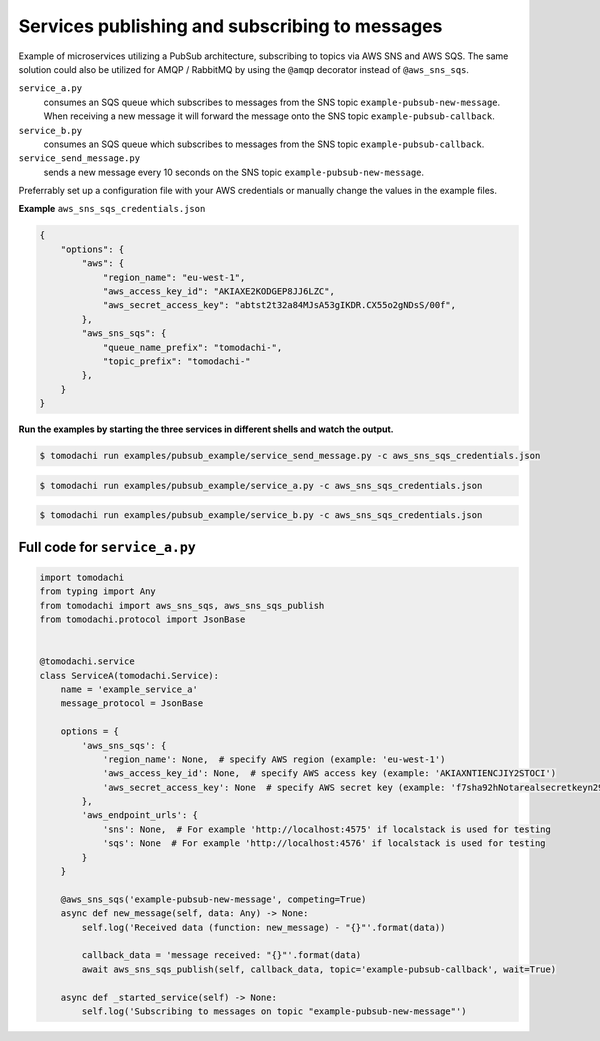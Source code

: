 Services publishing and subscribing to messages
-----------------------------------------------
Example of microservices utilizing a PubSub architecture, subscribing to topics via AWS SNS and AWS SQS. The same solution could also be utilized for AMQP / RabbitMQ by using the ``@amqp`` decorator instead of ``@aws_sns_sqs``.

``service_a.py``
  consumes an SQS queue which subscribes to messages from the SNS topic ``example-pubsub-new-message``. When receiving a new message it will forward the message onto the SNS topic ``example-pubsub-callback``.

``service_b.py``
  consumes an SQS queue which subscribes to messages from the SNS topic ``example-pubsub-callback``.

``service_send_message.py``
  sends a new message every 10 seconds on the SNS topic ``example-pubsub-new-message``.


Preferrably set up a configuration file with your AWS credentials or manually change the values in the example files.

**Example** ``aws_sns_sqs_credentials.json``

.. code:: json
    
    {
        "options": {
            "aws": {
                "region_name": "eu-west-1",
                "aws_access_key_id": "AKIAXE2KODGEP8JJ6LZC",
                "aws_secret_access_key": "abtst2t32a84MJsA53gIKDR.CX55o2gNDsS/00f",
            },
            "aws_sns_sqs": {
                "queue_name_prefix": "tomodachi-",
                "topic_prefix": "tomodachi-"
            },
        }
    }


**Run the examples by starting the three services in different shells and watch the output.**

.. code:: bash
    
    $ tomodachi run examples/pubsub_example/service_send_message.py -c aws_sns_sqs_credentials.json

.. code:: bash
    
    $ tomodachi run examples/pubsub_example/service_a.py -c aws_sns_sqs_credentials.json

.. code:: bash

    $ tomodachi run examples/pubsub_example/service_b.py -c aws_sns_sqs_credentials.json


Full code for ``service_a.py``
^^^^^^^^^^^^^^^^^^^^^^^^^^^^^^

.. code:: python

    import tomodachi
    from typing import Any
    from tomodachi import aws_sns_sqs, aws_sns_sqs_publish
    from tomodachi.protocol import JsonBase


    @tomodachi.service
    class ServiceA(tomodachi.Service):
        name = 'example_service_a'
        message_protocol = JsonBase

        options = {
            'aws_sns_sqs': {
                'region_name': None,  # specify AWS region (example: 'eu-west-1')
                'aws_access_key_id': None,  # specify AWS access key (example: 'AKIAXNTIENCJIY2STOCI')
                'aws_secret_access_key': None  # specify AWS secret key (example: 'f7sha92hNotarealsecretkeyn29ShnSYQi3nzgA')
            },
            'aws_endpoint_urls': {
                'sns': None,  # For example 'http://localhost:4575' if localstack is used for testing
                'sqs': None  # For example 'http://localhost:4576' if localstack is used for testing
            }
        }

        @aws_sns_sqs('example-pubsub-new-message', competing=True)
        async def new_message(self, data: Any) -> None:
            self.log('Received data (function: new_message) - "{}"'.format(data))

            callback_data = 'message received: "{}"'.format(data)
            await aws_sns_sqs_publish(self, callback_data, topic='example-pubsub-callback', wait=True)

        async def _started_service(self) -> None:
            self.log('Subscribing to messages on topic "example-pubsub-new-message"')
